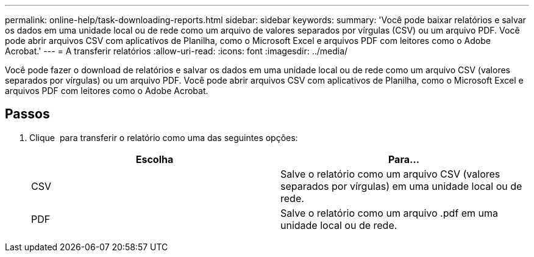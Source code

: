 ---
permalink: online-help/task-downloading-reports.html 
sidebar: sidebar 
keywords:  
summary: 'Você pode baixar relatórios e salvar os dados em uma unidade local ou de rede como um arquivo de valores separados por vírgulas (CSV) ou um arquivo PDF. Você pode abrir arquivos CSV com aplicativos de Planilha, como o Microsoft Excel e arquivos PDF com leitores como o Adobe Acrobat.' 
---
= A transferir relatórios
:allow-uri-read: 
:icons: font
:imagesdir: ../media/


[role="lead"]
Você pode fazer o download de relatórios e salvar os dados em uma unidade local ou de rede como um arquivo CSV (valores separados por vírgulas) ou um arquivo PDF. Você pode abrir arquivos CSV com aplicativos de Planilha, como o Microsoft Excel e arquivos PDF com leitores como o Adobe Acrobat.



== Passos

. Clique image:../media/download-icon.gif[""] para transferir o relatório como uma das seguintes opções:
+
[cols="1a,1a"]
|===
| Escolha | Para... 


 a| 
CSV
 a| 
Salve o relatório como um arquivo CSV (valores separados por vírgulas) em uma unidade local ou de rede.



 a| 
PDF
 a| 
Salve o relatório como um arquivo .pdf em uma unidade local ou de rede.

|===

